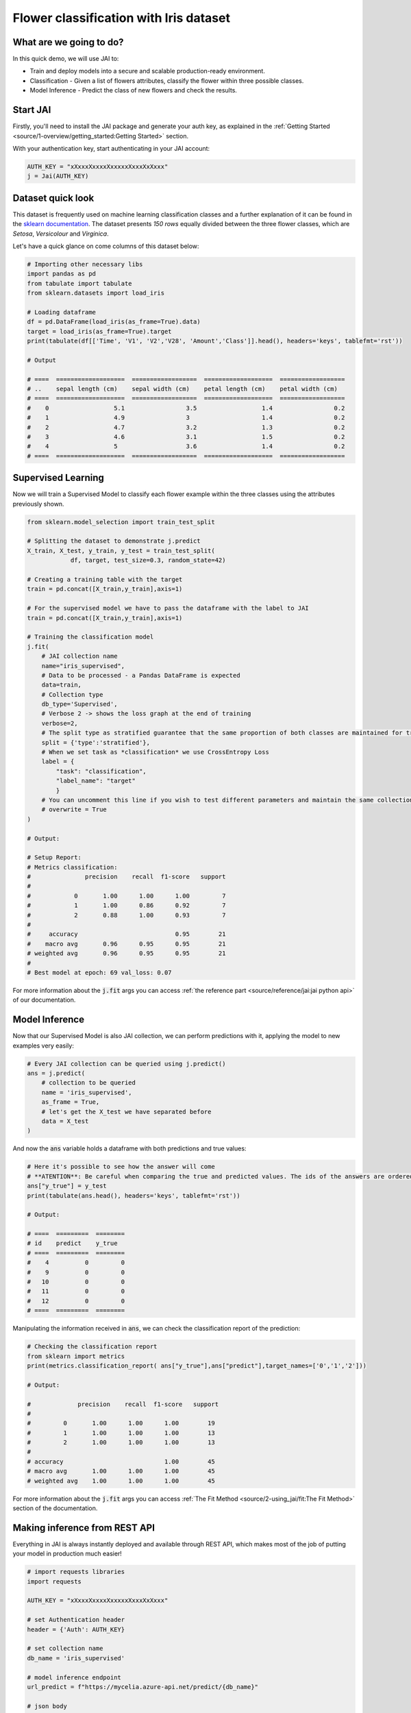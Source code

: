 .. _flower classification:

=======================================
Flower classification with Iris dataset
=======================================

************************
What are we going to do?
************************

In this quick demo, we will use JAI to:

* Train and deploy models into a secure and scalable production-ready environment.
* Classification - Given a list of flowers attributes, classify the flower within three possible classes.
* Model Inference - Predict the class of new flowers and check the results.


*********
Start JAI
*********

Firstly, you'll need to install the JAI package and generate your auth key, as explained in the 
:ref:`Getting Started <source/1-overview/getting_started:Getting Started>` section. 

With your authentication key, start authenticating in your JAI account:

.. code-block:: python

    AUTH_KEY = "xXxxxXxxxxXxxxxxXxxxXxXxxx"
    j = Jai(AUTH_KEY) 

*******************
Dataset quick look
*******************

This dataset is frequently used on machine learning classification classes and a further explanation of it 
can be found in the `sklearn documentation <https://scikit-learn.org/stable/auto_examples/datasets/plot_iris_dataset.html>`_. 
The dataset presents *150 rows* equally divided between the three flower classes, which are *Setosa*, *Versicolour* and *Virginica*.        

Let's have a quick glance on come columns of this dataset below:  

.. code-block:: python

    # Importing other necessary libs
    import pandas as pd
    from tabulate import tabulate
    from sklearn.datasets import load_iris
    
    # Loading dataframe
    df = pd.DataFrame(load_iris(as_frame=True).data)
    target = load_iris(as_frame=True).target
    print(tabulate(df[['Time', 'V1', 'V2','V28', 'Amount','Class']].head(), headers='keys', tablefmt='rst'))

    # Output

    # ====  ===================  ==================  ===================  ==================
    # ..    sepal length (cm)    sepal width (cm)    petal length (cm)    petal width (cm)
    # ====  ===================  ==================  ===================  ==================
    #    0                  5.1                 3.5                  1.4                 0.2
    #    1                  4.9                 3                    1.4                 0.2
    #    2                  4.7                 3.2                  1.3                 0.2
    #    3                  4.6                 3.1                  1.5                 0.2
    #    4                  5                   3.6                  1.4                 0.2
    # ====  ===================  ==================  ===================  ==================

*******************
Supervised Learning
*******************

Now we will train a Supervised Model to classify each flower example within the three classes using the attributes 
previously shown.
  
.. code-block:: python

    from sklearn.model_selection import train_test_split
    
    # Splitting the dataset to demonstrate j.predict
    X_train, X_test, y_train, y_test = train_test_split(
                df, target, test_size=0.3, random_state=42)
    
    # Creating a training table with the target
    train = pd.concat([X_train,y_train],axis=1)
    
    # For the supervised model we have to pass the dataframe with the label to JAI
    train = pd.concat([X_train,y_train],axis=1)
    
    # Training the classification model
    j.fit(
        # JAI collection name    
        name="iris_supervised",  
        # Data to be processed - a Pandas DataFrame is expected
        data=train, 
        # Collection type
        db_type='Supervised', 
        # Verbose 2 -> shows the loss graph at the end of training
        verbose=2,
        # The split type as stratified guarantee that the same proportion of both classes are maintained for train, validation and test
        split = {'type':'stratified'},
        # When we set task as *classification* we use CrossEntropy Loss
        label = {
            "task": "classification",
            "label_name": "target"
            }
        # You can uncomment this line if you wish to test different parameters and maintain the same collection name
        # overwrite = True
    )

    # Output:

    # Setup Report:
    # Metrics classification:
    #               precision    recall  f1-score   support
    # 
    #            0       1.00      1.00      1.00         7
    #            1       1.00      0.86      0.92         7
    #            2       0.88      1.00      0.93         7
    #
    #     accuracy                           0.95        21
    #    macro avg       0.96      0.95      0.95        21
    # weighted avg       0.96      0.95      0.95        21
    # 
    # Best model at epoch: 69 val_loss: 0.07

For more information about the :code:`j.fit` args you can access 
:ref:`the reference part <source/reference/jai:jai python api>` of our documentation.

***************
Model Inference
***************

Now that our Supervised Model is also JAI collection, we can perform predictions with it, 
applying the model to new examples very easily:

.. code-block:: python

    # Every JAI collection can be queried using j.predict()
    ans = j.predict(
        # collection to be queried
        name = 'iris_supervised',
        as_frame = True,
        # let's get the X_test we have separated before
        data = X_test
    )

And now the :code:`ans` variable holds a dataframe with both predictions and true values:

.. code-block:: python

    # Here it's possible to see how the answer will come
    # **ATENTION**: Be careful when comparing the true and predicted values. The ids of the answers are ordered inside JAI
    ans["y_true"] = y_test
    print(tabulate(ans.head(), headers='keys', tablefmt='rst'))
    
    # Output:
    
    # ====  =========  ========
    # id    predict    y_true
    # ====  =========  ========
    #    4          0         0
    #    9          0         0
    #   10          0         0
    #   11          0         0
    #   12          0         0
    # ====  =========  ========

Manipulating the information received in :code:`ans`, we can check the classification report of the prediction:

.. code-block:: python

    # Checking the classification report
    from sklearn import metrics
    print(metrics.classification_report( ans["y_true"],ans["predict"],target_names=['0','1','2']))

    # Output:
    
    #             precision    recall  f1-score   support
    # 
    #         0       1.00      1.00      1.00        19
    #         1       1.00      1.00      1.00        13
    #         2       1.00      1.00      1.00        13
    # 
    # accuracy                            1.00        45
    # macro avg       1.00      1.00      1.00        45
    # weighted avg    1.00      1.00      1.00        45

For more information about the :code:`j.fit` args you can access :ref:`The Fit Method <source/2-using_jai/fit:The Fit Method>` 
section of the documentation.

******************************
Making inference from REST API
******************************

Everything in JAI is always instantly deployed and available through REST API, which makes most 
of the job of putting your model in production much easier!

.. code-block:: python
    
    # import requests libraries
    import requests
    
    AUTH_KEY = "xXxxxXxxxxXxxxxxXxxxXxXxxx"
    
    # set Authentication header
    header = {'Auth': AUTH_KEY}
    
    # set collection name
    db_name = 'iris_supervised' 
    
    # model inference endpoint
    url_predict = f"https://mycelia.azure-api.net/predict/{db_name}"
    
    # json body
    # note that we need to provide a column named 'id'
    # also note that we drop the 'PRICE' column because it is not a feature
    body = X_test.reset_index().rename(columns={'index':'id'}).head().to_dict(orient='records')
    
    # make the request
    ans = requests.put(url_predict, json=body, headers=header)
    ans.json()

    # Output:
    
    # [{'id': 18, 'predict': 0},
    # {'id': 73, 'predict': 1},
    # {'id': 76, 'predict': 1},
    # {'id': 78, 'predict': 1},
    # {'id': 118, 'predict': 2}]

For more discussions about this example, 
join our `slack community <https://join.slack.com/t/getjai/shared_invite/zt-sfkm3tpg-oJuvdziWgtaFEaIUUKWUV>`_!